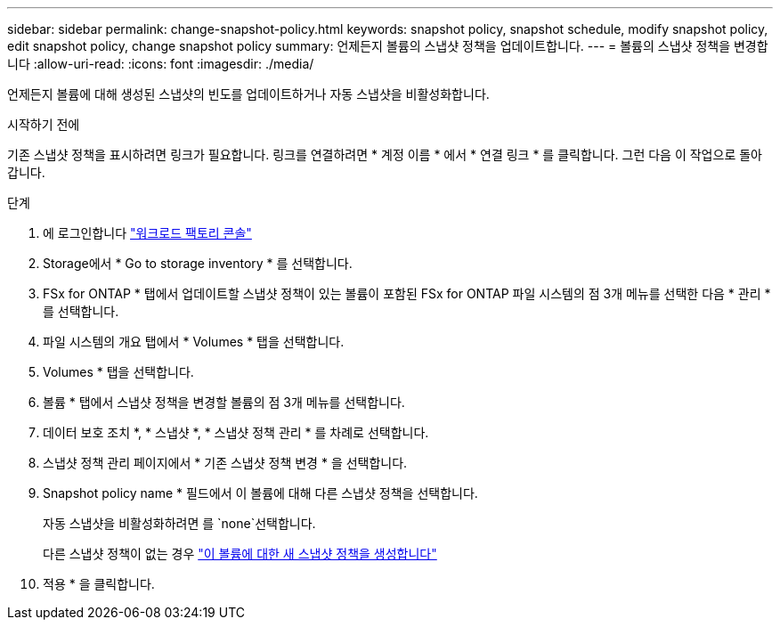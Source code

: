 ---
sidebar: sidebar 
permalink: change-snapshot-policy.html 
keywords: snapshot policy, snapshot schedule, modify snapshot policy, edit snapshot policy, change snapshot policy 
summary: 언제든지 볼륨의 스냅샷 정책을 업데이트합니다. 
---
= 볼륨의 스냅샷 정책을 변경합니다
:allow-uri-read: 
:icons: font
:imagesdir: ./media/


[role="lead"]
언제든지 볼륨에 대해 생성된 스냅샷의 빈도를 업데이트하거나 자동 스냅샷을 비활성화합니다.

.시작하기 전에
기존 스냅샷 정책을 표시하려면 링크가 필요합니다. 링크를 연결하려면 * 계정 이름 * 에서 * 연결 링크 * 를 클릭합니다. 그런 다음 이 작업으로 돌아갑니다.

.단계
. 에 로그인합니다 link:https://console.workloads.netapp.com/["워크로드 팩토리 콘솔"^]
. Storage에서 * Go to storage inventory * 를 선택합니다.
. FSx for ONTAP * 탭에서 업데이트할 스냅샷 정책이 있는 볼륨이 포함된 FSx for ONTAP 파일 시스템의 점 3개 메뉴를 선택한 다음 * 관리 * 를 선택합니다.
. 파일 시스템의 개요 탭에서 * Volumes * 탭을 선택합니다.
. Volumes * 탭을 선택합니다.
. 볼륨 * 탭에서 스냅샷 정책을 변경할 볼륨의 점 3개 메뉴를 선택합니다.
. 데이터 보호 조치 *, * 스냅샷 *, * 스냅샷 정책 관리 * 를 차례로 선택합니다.
. 스냅샷 정책 관리 페이지에서 * 기존 스냅샷 정책 변경 * 을 선택합니다.
. Snapshot policy name * 필드에서 이 볼륨에 대해 다른 스냅샷 정책을 선택합니다.
+
자동 스냅샷을 비활성화하려면 를 `none`선택합니다.

+
다른 스냅샷 정책이 없는 경우 link:create-snapshot-policy.html["이 볼륨에 대한 새 스냅샷 정책을 생성합니다"]

. 적용 * 을 클릭합니다.

